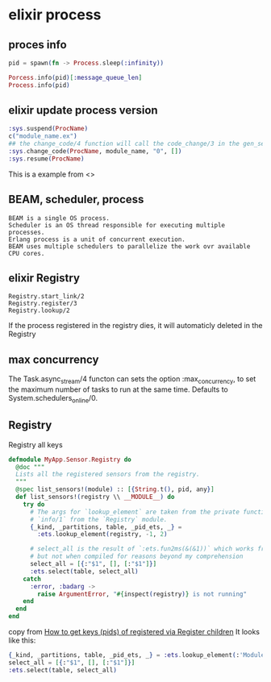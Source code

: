 * elixir process
:PROPERTIES:
:CUSTOM_ID: elixir-process
:END:
** proces info
:PROPERTIES:
:CUSTOM_ID: proces-info
:END:
#+begin_src elixir
pid = spawn(fn -> Process.sleep(:infinity))

Porcess.info(pid)[:message_queue_len]
Process.info(pid)
#+end_src

** elixir update process version
:PROPERTIES:
:CUSTOM_ID: elixir-update-process-version
:END:
#+begin_src elixir
:sys.suspend(ProcName)
c("module_name.ex")
## the change_code/4 function will call the code_change/3 in the gen_server or something like modules.
:sys.change_code(ProcName, module_name, "0", [])
:sys.resume(ProcName)
#+end_src

This is a example from <>

** BEAM, scheduler, process
:PROPERTIES:
:CUSTOM_ID: beam-scheduler-process
:END:
#+begin_example
BEAM is a single OS process.
Scheduler is an OS thread responsible for executing multiple processes.
Erlang process is a unit of concurrent execution.
BEAM uses multiple schedulers to parallelize the work ovr available CPU cores.
#+end_example

** elixir Registry
:PROPERTIES:
:CUSTOM_ID: elixir-registry
:END:
#+begin_example
Registry.start_link/2
Registry.register/3
Registry.lookup/2
#+end_example

If the process registered in the registry dies, it will automaticly
deleted in the Registry

** max concurrency
:PROPERTIES:
:CUSTOM_ID: max-concurrency
:END:
The Task.async_stream/4 functon can sets the option :max_concurrency, to
set the maximum number of tasks to run at the same time. Defaults to
System.schedulers_online/0.

** Registry
:PROPERTIES:
:CUSTOM_ID: registry
:END:
Registry all keys

#+begin_src elixir
defmodule MyApp.Sensor.Registry do
  @doc """
  Lists all the registered sensors from the registry.
  """
  @spec list_sensors!(module) :: [{String.t(), pid, any}]
  def list_sensors!(registry \\ __MODULE__) do
    try do
      # The args for `lookup_element` are taken from the private function
      # `info/1` from the `Registry` module.
      {_kind, _partitions, table, _pid_ets, _} =
        :ets.lookup_element(registry, -1, 2)

      # select_all is the result of `:ets.fun2ms(&(&1))` which works from iex
      # but not when compiled for reasons beyond my comprehension
      select_all = [{:"$1", [], [:"$1"]}]
      :ets.select(table, select_all)
    catch
      :error, :badarg ->
        raise ArgumentError, "#{inspect(registry)} is not running"
    end
  end
end
#+end_src

copy from
[[https://stackoverflow.com/questions/42086249/how-to-get-keys-pids-of-registered-via-register-children][How
to get keys (pids) of registered via Register children]] It looks like
this:

#+begin_src elixir
{_kind, _partitions, table, _pid_ets, _} = :ets.lookup_element(:'ModuleName', -1, 2)
select_all = [{:"$1", [], [:"$1"]}]
:ets.select(table, select_all)
#+end_src
